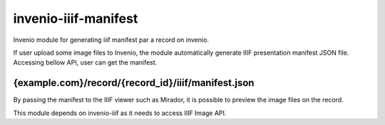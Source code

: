 ..
    Copyright (C) 2018 NII.
    invenio-iiif-manifest is free software; you can redistribute it and/or modify it
    under the terms of the MIT License; see LICENSE file for more details.

=======================
 invenio-iiif-manifest
=======================

.. image:: https://img.shields.io/travis/inveniosoftware/invenio-iiif-manifest.svg
        :target: https://travis-ci.org/inveniosoftware/invenio-iiif-manifest

.. image:: https://img.shields.io/coveralls/inveniosoftware/invenio-iiif-manifest.svg
        :target: https://coveralls.io/r/inveniosoftware/invenio-iiif-manifest

.. image:: https://img.shields.io/github/tag/inveniosoftware/invenio-iiif-manifest.svg
        :target: https://github.com/inveniosoftware/invenio-iiif-manifest/releases

.. image:: https://img.shields.io/pypi/dm/invenio-iiif-manifest.svg
        :target: https://pypi.python.org/pypi/invenio-iiif-manifest

.. image:: https://img.shields.io/github/license/inveniosoftware/invenio-iiif-manifest.svg
        :target: https://github.com/inveniosoftware/invenio-iiif-manifest/blob/master/LICENSE

Invenio module for generating iiif manifest par a record on invenio.

If user upload some image files to Invenio, the module automatically generate IIIF presentation manifest JSON file. Accessing bellow API, user can get the manifest.

~~~~
{example.com}/record/{record_id}/iiif/manifest.json
~~~~

By passing the manifest to the IIIF viewer such as Mirador, it is possible to preview the image files on the record.


This module depends on invenio-iiif as it needs to access IIIF Image API.
